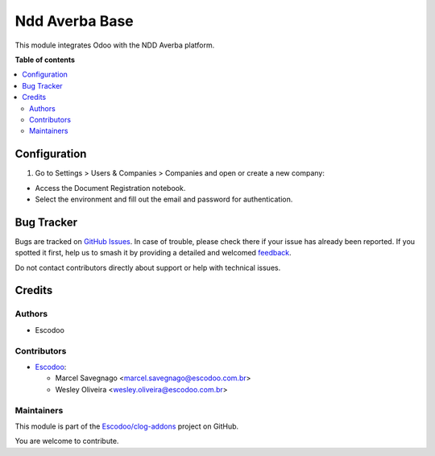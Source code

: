 ===============
Ndd Averba Base
===============

.. 
   !!!!!!!!!!!!!!!!!!!!!!!!!!!!!!!!!!!!!!!!!!!!!!!!!!!!
   !! This file is generated by oca-gen-addon-readme !!
   !! changes will be overwritten.                   !!
   !!!!!!!!!!!!!!!!!!!!!!!!!!!!!!!!!!!!!!!!!!!!!!!!!!!!
   !! source digest: sha256:c5e36aee672657fabcee43294f0a2125b26a8c43d03611a7584593ab6a80ec35
   !!!!!!!!!!!!!!!!!!!!!!!!!!!!!!!!!!!!!!!!!!!!!!!!!!!!

.. |badge1| image:: https://img.shields.io/badge/maturity-Beta-yellow.png
    :target: https://odoo-community.org/page/development-status
    :alt: Beta
.. |badge2| image:: https://img.shields.io/badge/licence-AGPL--3-blue.png
    :target: http://www.gnu.org/licenses/agpl-3.0-standalone.html
    :alt: License: AGPL-3
.. |badge3| image:: https://img.shields.io/badge/github-Escodoo%2Fclog--addons-lightgray.png?logo=github
    :target: https://github.com/Escodoo/clog-addons/tree/14.0/ndd_averba_base
    :alt: Escodoo/clog-addons

|badge1| |badge2| |badge3|

This module integrates Odoo with the NDD Averba platform.

**Table of contents**

.. contents::
   :local:

Configuration
=============

#. Go to Settings > Users & Companies > Companies and open or create a new company:

- Access the Document Registration notebook.
- Select the environment and fill out the email and password for authentication.

Bug Tracker
===========

Bugs are tracked on `GitHub Issues <https://github.com/Escodoo/clog-addons/issues>`_.
In case of trouble, please check there if your issue has already been reported.
If you spotted it first, help us to smash it by providing a detailed and welcomed
`feedback <https://github.com/Escodoo/clog-addons/issues/new?body=module:%20ndd_averba_base%0Aversion:%2014.0%0A%0A**Steps%20to%20reproduce**%0A-%20...%0A%0A**Current%20behavior**%0A%0A**Expected%20behavior**>`_.

Do not contact contributors directly about support or help with technical issues.

Credits
=======

Authors
~~~~~~~

* Escodoo

Contributors
~~~~~~~~~~~~

* `Escodoo <https://escodoo.com.br>`_:

  * Marcel Savegnago <marcel.savegnago@escodoo.com.br>
  * Wesley Oliveira <wesley.oliveira@escodoo.com.br>

Maintainers
~~~~~~~~~~~

This module is part of the `Escodoo/clog-addons <https://github.com/Escodoo/clog-addons/tree/14.0/ndd_averba_base>`_ project on GitHub.

You are welcome to contribute.
